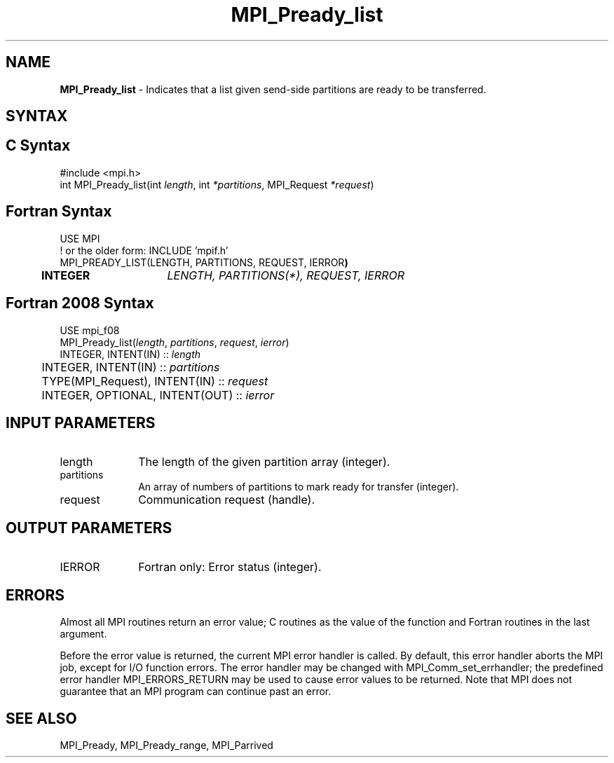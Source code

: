 .\" -*- nroff -*-
.\" Copyright 2013 Los Alamos National Security, LLC. All rights reserved.
.\" Copyright (c) 2010-2015 Cisco Systems, Inc.  All rights reserved.
.\" Copyright 2006-2008 Sun Microsystems, Inc.
.\" Copyright (c) 1996 Thinking Machines Corporation
.\" Copyright (c) 2020      Google, LLC. All rights reserved.
.\" Copyright (c) 2020      Sandia National Laboratories. All rights reserved.
.\" $COPYRIGHT$
.TH MPI_Pready_list 3 "Unreleased developer copy" "gitclone" "Open MPI"
.SH NAME
\fBMPI_Pready_list\fP \- Indicates that a list given send-side partitions are ready to be transferred.

.SH SYNTAX
.ft R
.SH C Syntax
.nf
#include <mpi.h>
int MPI_Pready_list(int\fI length\fP, int\fI *partitions\fP, MPI_Request\fI *request\fP)

.fi
.SH Fortran Syntax
.nf
USE MPI
! or the older form: INCLUDE 'mpif.h'
MPI_PREADY_LIST(LENGTH, PARTITIONS, REQUEST, IERROR\fP)
	INTEGER	\fILENGTH, PARTITIONS(*), REQUEST, IERROR\fP

.fi
.SH Fortran 2008 Syntax
.nf
USE mpi_f08
MPI_Pready_list(\fIlength\fP, \fIpartitions\fP, \fIrequest\fP, \fIierror\fP)
        INTEGER, INTENT(IN) :: \fIlength\fP
	INTEGER, INTENT(IN) :: \fIpartitions\fP
	TYPE(MPI_Request), INTENT(IN) :: \fIrequest\fP
	INTEGER, OPTIONAL, INTENT(OUT) :: \fIierror\fP

.fi
.SH INPUT PARAMETERS
.ft R
.TP 1i
length
The length of the given partition array (integer).
.TP 1i
partitions
An array of numbers of partitions to mark ready for transfer (integer).
.TP 1i
request
Communication request (handle).

.SH OUTPUT PARAMETERS
.ft R
.TP 1i
IERROR
Fortran only: Error status (integer).

.SH ERRORS
Almost all MPI routines return an error value; C routines as the value of the function and Fortran routines in the last argument.
.sp
Before the error value is returned, the current MPI error handler is
called. By default, this error handler aborts the MPI job, except for I/O function errors. The error handler may be changed with MPI_Comm_set_errhandler; the predefined error handler MPI_ERRORS_RETURN may be used to cause error values to be returned. Note that MPI does not guarantee that an MPI program can continue past an error.

.SH SEE ALSO
MPI_Pready, MPI_Pready_range, MPI_Parrived
.br
